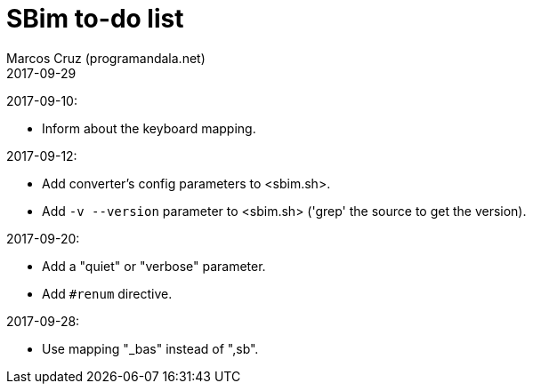 = SBim to-do list
:author: Marcos Cruz (programandala.net)
:revdate: 2017-09-29

2017-09-10:

- Inform about the keyboard mapping.

2017-09-12:

- Add converter's config parameters to <sbim.sh>.
- Add `-v --version` parameter to <sbim.sh> ('grep' the source to get
  the version).

2017-09-20:

- Add a "quiet" or "verbose" parameter.
- Add `#renum` directive.

2017-09-28:

- Use mapping "_bas" instead of ",sb".
